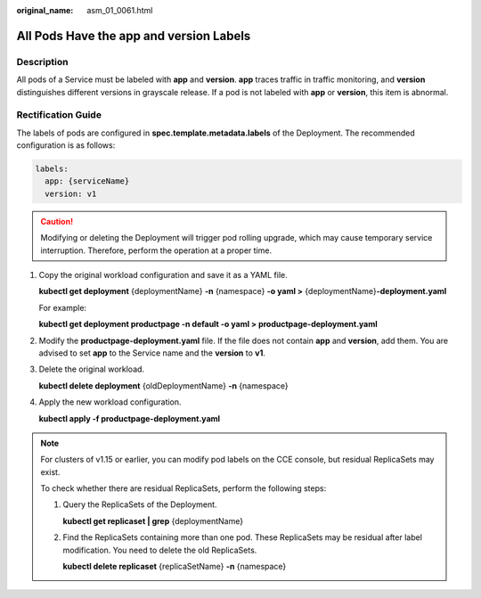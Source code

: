 :original_name: asm_01_0061.html

.. _asm_01_0061:

All Pods Have the app and version Labels
========================================

Description
-----------

All pods of a Service must be labeled with **app** and **version**. **app** traces traffic in traffic monitoring, and **version** distinguishes different versions in grayscale release. If a pod is not labeled with **app** or **version**, this item is abnormal.

.. _asm_01_0061__section551915418912:

Rectification Guide
-------------------

The labels of pods are configured in **spec.template.metadata.labels** of the Deployment. The recommended configuration is as follows:

.. code-block::

   labels:
     app: {serviceName}
     version: v1

.. caution::

   Modifying or deleting the Deployment will trigger pod rolling upgrade, which may cause temporary service interruption. Therefore, perform the operation at a proper time.

#. Copy the original workload configuration and save it as a YAML file.

   **kubectl get deployment** {deploymentName} **-n** {namespace} **-o yaml >** {deploymentName}\ **-deployment.yaml**

   For example:

   **kubectl get deployment productpage -n default -o yaml > productpage-deployment.yaml**

#. Modify the **productpage-deployment.yaml** file. If the file does not contain **app** and **version**, add them. You are advised to set **app** to the Service name and the **version** to **v1**.

#. Delete the original workload.

   **kubectl delete deployment** {oldDeploymentName} **-n** {namespace}

#. Apply the new workload configuration.

   **kubectl apply -f productpage-deployment.yaml**

.. note::

   For clusters of v1.15 or earlier, you can modify pod labels on the CCE console, but residual ReplicaSets may exist.

   To check whether there are residual ReplicaSets, perform the following steps:

   #. Query the ReplicaSets of the Deployment.

      **kubectl get replicaset \| grep** {deploymentName}

   #. Find the ReplicaSets containing more than one pod. These ReplicaSets may be residual after label modification. You need to delete the old ReplicaSets.

      **kubectl delete replicaset** {replicaSetName} **-n** {namespace}
